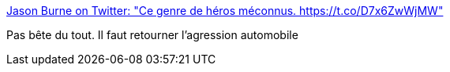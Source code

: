 :jbake-type: post
:jbake-status: published
:jbake-title: Jason Burne on Twitter: "Ce genre de héros méconnus. https://t.co/D7x6ZwWjMW"
:jbake-tags: fraternité,voiture,_mois_juin,_année_2017
:jbake-date: 2017-06-14
:jbake-depth: ../
:jbake-uri: shaarli/1497445967000.adoc
:jbake-source: https://nicolas-delsaux.hd.free.fr/Shaarli?searchterm=https%3A%2F%2Ftwitter.com%2FMonty_Brogan69%2Fstatus%2F874648823045509120&searchtags=fraternit%C3%A9+voiture+_mois_juin+_ann%C3%A9e_2017
:jbake-style: shaarli

https://twitter.com/Monty_Brogan69/status/874648823045509120[Jason Burne on Twitter: "Ce genre de héros méconnus. https://t.co/D7x6ZwWjMW"]

Pas bête du tout. Il faut retourner l'agression automobile
